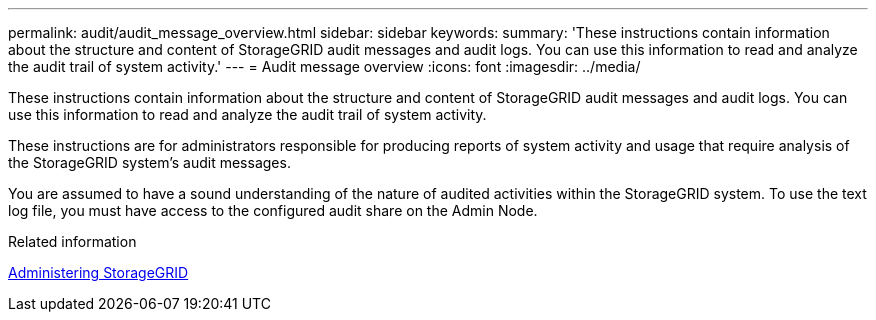 ---
permalink: audit/audit_message_overview.html
sidebar: sidebar
keywords:
summary: 'These instructions contain information about the structure and content of StorageGRID audit messages and audit logs. You can use this information to read and analyze the audit trail of system activity.'
---
= Audit message overview
:icons: font
:imagesdir: ../media/

[.lead]
These instructions contain information about the structure and content of StorageGRID audit messages and audit logs. You can use this information to read and analyze the audit trail of system activity.

These instructions are for administrators responsible for producing reports of system activity and usage that require analysis of the StorageGRID system's audit messages.

You are assumed to have a sound understanding of the nature of audited activities within the StorageGRID system. To use the text log file, you must have access to the configured audit share on the Admin Node.

.Related information

http://docs.netapp.com/sgws-115/topic/com.netapp.doc.sg-admin/home.html[Administering StorageGRID^]
